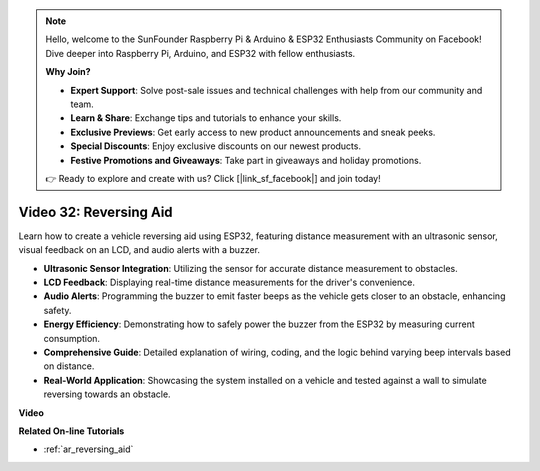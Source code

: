 .. note::

    Hello, welcome to the SunFounder Raspberry Pi & Arduino & ESP32 Enthusiasts Community on Facebook! Dive deeper into Raspberry Pi, Arduino, and ESP32 with fellow enthusiasts.

    **Why Join?**

    - **Expert Support**: Solve post-sale issues and technical challenges with help from our community and team.
    - **Learn & Share**: Exchange tips and tutorials to enhance your skills.
    - **Exclusive Previews**: Get early access to new product announcements and sneak peeks.
    - **Special Discounts**: Enjoy exclusive discounts on our newest products.
    - **Festive Promotions and Giveaways**: Take part in giveaways and holiday promotions.

    👉 Ready to explore and create with us? Click [|link_sf_facebook|] and join today!

Video 32: Reversing Aid
====================================================

Learn how to create a vehicle reversing aid using ESP32, featuring distance measurement with an ultrasonic sensor, visual feedback on an LCD, and audio alerts with a buzzer.

* **Ultrasonic Sensor Integration**: Utilizing the sensor for accurate distance measurement to obstacles.
* **LCD Feedback**: Displaying real-time distance measurements for the driver's convenience.
* **Audio Alerts**: Programming the buzzer to emit faster beeps as the vehicle gets closer to an obstacle, enhancing safety.
* **Energy Efficiency**: Demonstrating how to safely power the buzzer from the ESP32 by measuring current consumption.
* **Comprehensive Guide**: Detailed explanation of wiring, coding, and the logic behind varying beep intervals based on distance.
* **Real-World Application**: Showcasing the system installed on a vehicle and tested against a wall to simulate reversing towards an obstacle.


**Video**

.. raw:: html

    <iframe width="700" height="500" src="https://www.youtube.com/embed/K_4aX5oH3zg?si=biAp9O9HuJDlJJJV" title="YouTube video player" frameborder="0" allow="accelerometer; autoplay; clipboard-write; encrypted-media; gyroscope; picture-in-picture; web-share" allowfullscreen></iframe>

**Related On-line Tutorials**

* :ref:`ar_reversing_aid`


